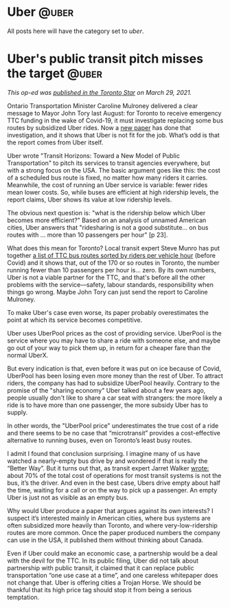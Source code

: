 #+STARTUP: indent
#+HUGO_BASE_DIR: ../../
#+HUGO_SECTION: publication
#+HUGO_WEIGHT: auto
#+HUGO_AUTO_SET_LASTMOD: t

* Uber                                                                :@uber:

All posts here will have the category set to /uber/.

* Uber's public transit pitch misses the target                       :@uber:
:PROPERTIES:
:EXPORT_AUTHOR: Tom Slee
:EXPORT_FILE_NAME: 2021-03-29-ubertransit
:EXPORT_DATE: 2021-03-28
:EXPORT_TITLE: Uber's public transit pitch misses the target
:EXPORT_HUGO_MENU: :menu "publication"
:END:

/This op-ed was [[https://www.thestar.com/opinion/contributors/2021/03/29/ubers-public-transit-pitch-misses-the-target.html][published in the Toronto Star]] on March 29, 2021./

Ontario Transportation Minister Caroline Mulroney delivered a clear message to Mayor John Tory last August: for Toronto to receive emergency TTC funding in the wake of Covid-19, it must investigate replacing some bus routes by subsidized Uber rides. Now a [[https://www.uber.com/us/en/transit/horizons-paper/][new paper]] has done that investigation, and it shows that Uber is not fit for the job. What’s odd is that the report comes from Uber itself.

Uber wrote "Transit Horizons: Toward a New Model of Public Transportation" to pitch its services to transit agencies everywhere, but with a strong focus on the USA. The basic argument goes like this: the cost of a scheduled bus route is fixed, no matter how many riders it carries. Meanwhile, the cost of running an Uber service is variable: fewer rides mean lower costs. So, while buses are efficient at high ridership levels, the report claims, Uber shows its value at low ridership levels.

The obvious next question is: "what is the ridership below which Uber becomes more efficient?" Based on an analysis of unnamed American cities, Uber answers that "ridesharing is not a good substitute... on bus routes with … more than 10 passengers per hour" [p 23].

What does this mean for Toronto? Local transit expert Steve Munro has put together [[https://swanboatsteve.files.wordpress.com/2020/08/2018_riderstats_byriderspervehhour.pdf][a list of TTC bus routes sorted by riders per vehicle hour]] (before Covid) and it shows that, out of the 170 or so routes in Toronto, the number running fewer than 10 passengers per hour is… zero. By its own numbers, Uber is not a viable partner for the TTC, and that's before all the other problems with the service---safety, labour standards, responsibility when things go wrong. Maybe John Tory can just send the report to Caroline Mulroney.

To make Uber's case even worse, its paper probably overestimates the point at which its service becomes competitive.

Uber uses UberPool prices as the cost of providing service. UberPool is the service where you may have to share a ride with someone else, and maybe go out of your way to pick them up, in return for a cheaper fare than the normal UberX.

But every indication is that, even before it was put on ice because of Covid, UberPool has been losing even more money than the rest of Uber. To attract riders, the company has had to subsidize UberPool heavily. Contrary to the promise of the "sharing economy" Uber talked about a few years ago, people usually don't like to share a car seat with strangers: the more likely a ride is to have more than one passenger, the more subsidy Uber has to supply.

In other words, the "UberPool price" underestimates the true cost of a ride and there seems to be no case that “microtransit” provides a cost-effective alternative to running buses, even on Toronto’s least busy routes.

I admit I found that conclusion surprising. I imagine many of us have watched a nearly-empty bus drive by and wondered if that is really the “Better Way”. But it turns out that, as transit expert Jarret Walker [[https://humantransit.org/2011/07/02box.html][wrote:]] about 70% of the total cost of operations for most transit systems is not the bus, it’s the driver. And even in the best case, Ubers drive empty about half the time, waiting for a call or on the way to pick up a passenger. An empty Uber is just not as visible as an empty bus.

Why would Uber produce a paper that argues against its own interests? I suspect it’s interested mainly in American cities, where bus systems are often subsidized more heavily than Toronto, and where very-low-ridership routes are more common. Once the paper produced numbers the company can use in the USA, it published them without thinking about Canada.

Even if Uber could make an economic case, a partnership would be a deal with the devil for the TTC. In its public filing, Uber did not talk about partnership with public transit, it claimed that it can replace public transportation “one use case at a time”, and one careless whitepaper does not change that.
Uber is offering cities a Trojan Horse. We should be thankful that its high price tag should stop it from being a serious temptation.
